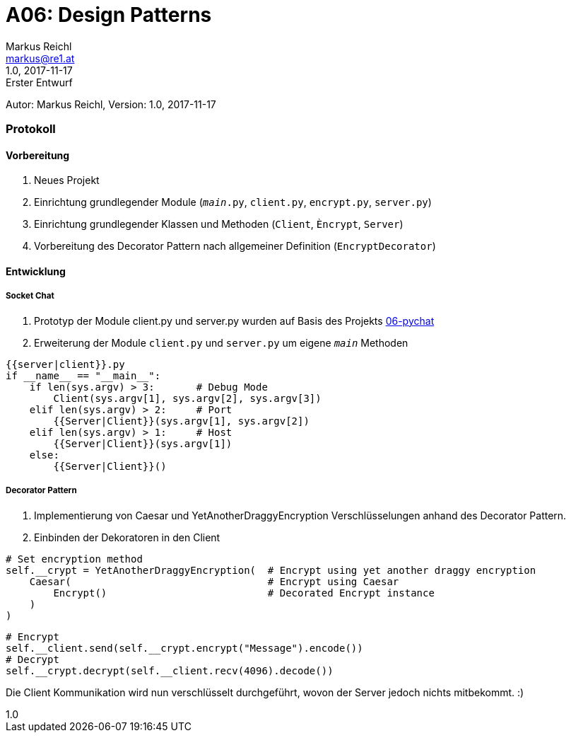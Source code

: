 = A06: Design Patterns
Markus Reichl <markus@re1.at>
:revnumber: 1.0
:revdate: 2017-11-17
:revremark: Erster Entwurf
:version-label!:

Autor: {author}, Version: {revnumber}, {revdate}

=== Protokoll
==== Vorbereitung
. Neues Projekt
. Einrichtung grundlegender Module (`__main__.py`, `client.py`, `encrypt.py`, `server.py`)
. Einrichtung grundlegender Klassen und Methoden (`Client`, `Èncrypt`, `Server`)
. Vorbereitung des Decorator Pattern nach allgemeiner Definition (`EncryptDecorator`)

==== Entwicklung
===== Socket Chat
. Prototyp der Module client.py und server.py wurden auf Basis des Projekts https://github.com/mreichl-tgm/sew4/tree/master/06-pychat[06-pychat]
. Erweiterung der Module `client.py` und `server.py` um eigene `__main__` Methoden

[source,python]
----
{{server|client}}.py
if __name__ == "__main__":
    if len(sys.argv) > 3:       # Debug Mode
        Client(sys.argv[1], sys.argv[2], sys.argv[3])
    elif len(sys.argv) > 2:     # Port
        {{Server|Client}}(sys.argv[1], sys.argv[2])
    elif len(sys.argv) > 1:     # Host
        {{Server|Client}}(sys.argv[1])
    else:
        {{Server|Client}}()
----

===== Decorator Pattern
. Implementierung von Caesar und YetAnotherDraggyEncryption Verschlüsselungen anhand des Decorator Pattern.
. Einbinden der Dekoratoren in den Client
[source,python]
----
# Set encryption method
self.__crypt = YetAnotherDraggyEncryption(  # Encrypt using yet another draggy encryption
    Caesar(                                 # Encrypt using Caesar
        Encrypt()                           # Decorated Encrypt instance
    )
)
----

[source,python]
----
# Encrypt
self.__client.send(self.__crypt.encrypt("Message").encode())
# Decrypt
self.__crypt.decrypt(self.__client.recv(4096).decode())
----

Die Client Kommunikation wird nun verschlüsselt durchgeführt, wovon der Server jedoch nichts mitbekommt. :)
